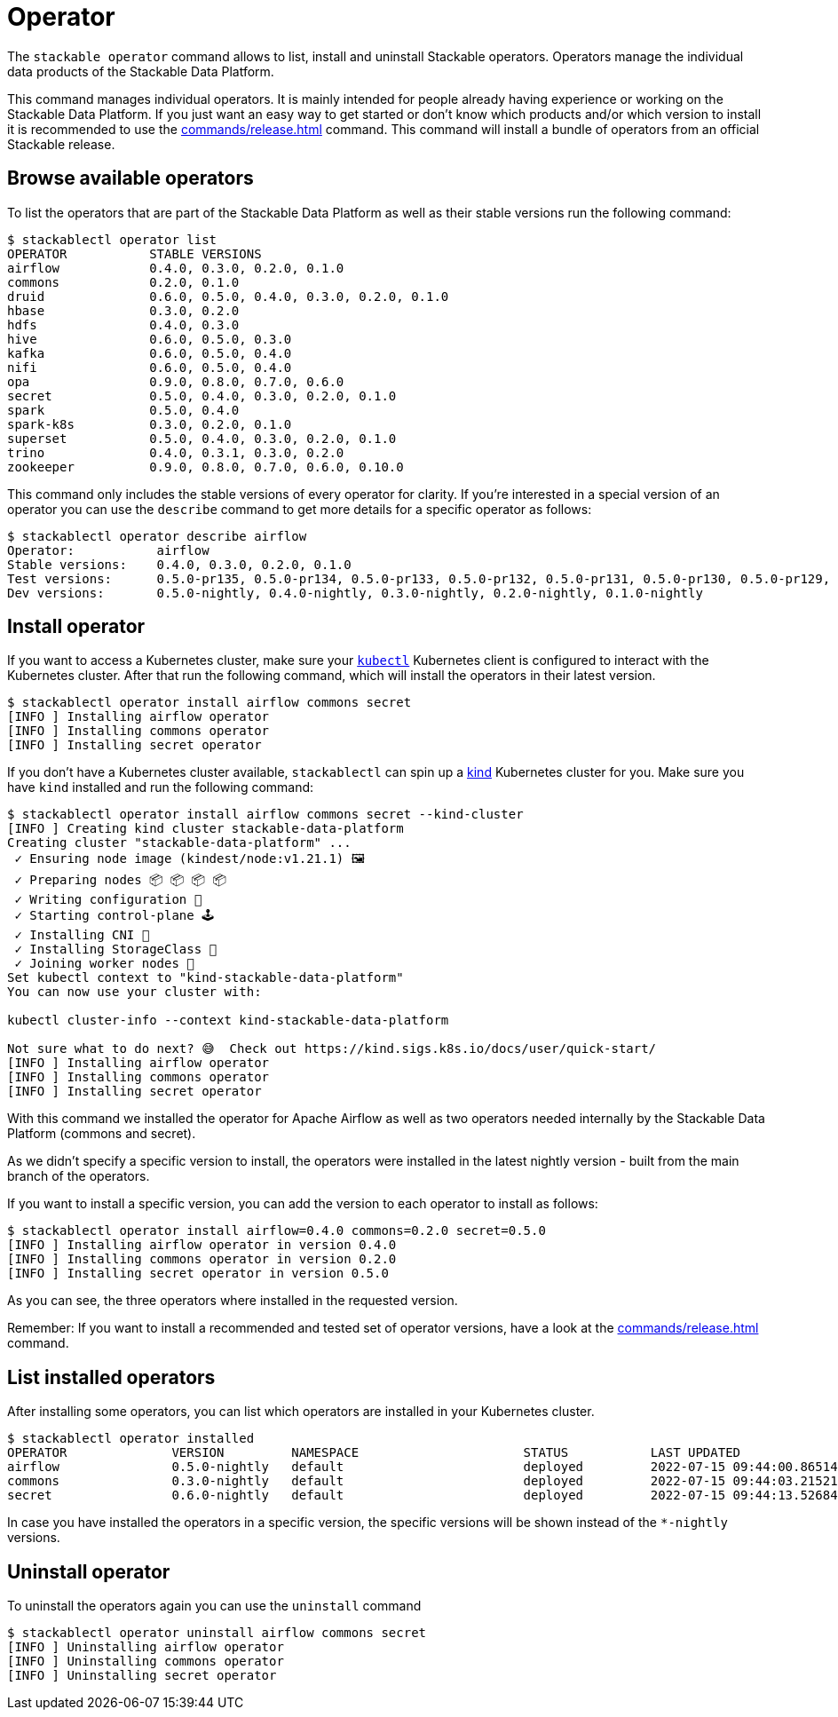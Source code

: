 = Operator

The `stackable operator` command allows to list, install and uninstall Stackable operators.
Operators manage the individual data products of the Stackable Data Platform.

This command manages individual operators.
It is mainly intended for people already having experience or working on the Stackable Data Platform.
If you just want an easy way to get started or don't know which products and/or which version to install it is recommended to use the xref:commands/release.adoc[] command.
This command will install a bundle of operators from an official Stackable release.

== Browse available operators
To list the operators that are part of the Stackable Data Platform as well as their stable versions run the following command:

[source,console]
----
$ stackablectl operator list
OPERATOR           STABLE VERSIONS
airflow            0.4.0, 0.3.0, 0.2.0, 0.1.0
commons            0.2.0, 0.1.0
druid              0.6.0, 0.5.0, 0.4.0, 0.3.0, 0.2.0, 0.1.0
hbase              0.3.0, 0.2.0
hdfs               0.4.0, 0.3.0
hive               0.6.0, 0.5.0, 0.3.0
kafka              0.6.0, 0.5.0, 0.4.0
nifi               0.6.0, 0.5.0, 0.4.0
opa                0.9.0, 0.8.0, 0.7.0, 0.6.0
secret             0.5.0, 0.4.0, 0.3.0, 0.2.0, 0.1.0
spark              0.5.0, 0.4.0
spark-k8s          0.3.0, 0.2.0, 0.1.0
superset           0.5.0, 0.4.0, 0.3.0, 0.2.0, 0.1.0
trino              0.4.0, 0.3.1, 0.3.0, 0.2.0
zookeeper          0.9.0, 0.8.0, 0.7.0, 0.6.0, 0.10.0
----

This command only includes the stable versions of every operator for clarity.
If you're interested in a special version of an operator you can use the `describe` command to get more details for a specific operator as follows:

[source,console]
----
$ stackablectl operator describe airflow
Operator:           airflow
Stable versions:    0.4.0, 0.3.0, 0.2.0, 0.1.0
Test versions:      0.5.0-pr135, 0.5.0-pr134, 0.5.0-pr133, 0.5.0-pr132, 0.5.0-pr131, 0.5.0-pr130, 0.5.0-pr129, 0.5.0-pr128, 0.5.0-pr127, 0.5.0-pr126, 0.5.0-pr125, 0.5.0-pr122, 0.4.0-pr123, 0.4.0-pr122, 0.4.0-pr121, 0.4.0-pr120, 0.4.0-pr119, 0.4.0-pr118, 0.4.0-pr117
Dev versions:       0.5.0-nightly, 0.4.0-nightly, 0.3.0-nightly, 0.2.0-nightly, 0.1.0-nightly
----

== Install operator
If you want to access a Kubernetes cluster, make sure your https://kubernetes.io/docs/tasks/tools/#kubectl[`kubectl`] Kubernetes client is configured to interact with the Kubernetes cluster.
After that run the following command, which will install the operators in their latest version.

[source,console]
----
$ stackablectl operator install airflow commons secret
[INFO ] Installing airflow operator
[INFO ] Installing commons operator
[INFO ] Installing secret operator
----

If you don't have a Kubernetes cluster available, `stackablectl` can spin up a https://kind.sigs.k8s.io/[kind] Kubernetes cluster for you.
Make sure you have `kind` installed and run the following command:

[source,console]
----
$ stackablectl operator install airflow commons secret --kind-cluster
[INFO ] Creating kind cluster stackable-data-platform
Creating cluster "stackable-data-platform" ...
 ✓ Ensuring node image (kindest/node:v1.21.1) 🖼
 ✓ Preparing nodes 📦 📦 📦 📦  
 ✓ Writing configuration 📜 
 ✓ Starting control-plane 🕹️ 
 ✓ Installing CNI 🔌 
 ✓ Installing StorageClass 💾 
 ✓ Joining worker nodes 🚜 
Set kubectl context to "kind-stackable-data-platform"
You can now use your cluster with:

kubectl cluster-info --context kind-stackable-data-platform

Not sure what to do next? 😅  Check out https://kind.sigs.k8s.io/docs/user/quick-start/
[INFO ] Installing airflow operator
[INFO ] Installing commons operator
[INFO ] Installing secret operator
----

With this command we installed the operator for Apache Airflow as well as two operators needed internally by the Stackable Data Platform (commons and secret).

As we didn't specify a specific version to install, the operators were installed in the latest nightly version - built from the main branch of the operators.

If you want to install a specific version, you can add the version to each operator to install as follows:

[source,console]
----
$ stackablectl operator install airflow=0.4.0 commons=0.2.0 secret=0.5.0
[INFO ] Installing airflow operator in version 0.4.0
[INFO ] Installing commons operator in version 0.2.0
[INFO ] Installing secret operator in version 0.5.0
----

As you can see, the three operators where installed in the requested version.

Remember: If you want to install a recommended and tested set of operator versions, have a look at the xref:commands/release.adoc[] command.

== List installed operators
After installing some operators, you can list which operators are installed in your Kubernetes cluster.

[source,console]
----
$ stackablectl operator installed
OPERATOR              VERSION         NAMESPACE                      STATUS           LAST UPDATED
airflow               0.5.0-nightly   default                        deployed         2022-07-15 09:44:00.86514992 +0200 CEST
commons               0.3.0-nightly   default                        deployed         2022-07-15 09:44:03.215214235 +0200 CEST
secret                0.6.0-nightly   default                        deployed         2022-07-15 09:44:13.526843785 +0200 CEST
----

In case you have installed the operators in a specific version, the specific versions will be shown instead of the `*-nightly` versions.

== Uninstall operator
To uninstall the operators again you can use the `uninstall` command

[source,console]
----
$ stackablectl operator uninstall airflow commons secret
[INFO ] Uninstalling airflow operator
[INFO ] Uninstalling commons operator
[INFO ] Uninstalling secret operator
----

